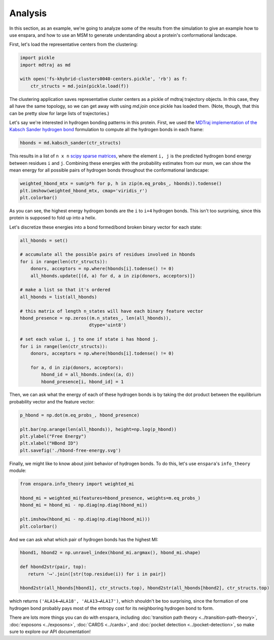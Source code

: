 Analysis
========

In this section, as an example, we're going to analyze some of the results from
the simulation to give an example how to use enspara, and how to use an MSM to
generate understanding about a protein's conformational landscape.

First, let's load the representative centers from the clustering:

.. code-block:: python

    import pickle
    import mdtraj as md

    with open('fs-khybrid-clusters0040-centers.pickle', 'rb') as f:
        ctr_structs = md.join(pickle.load(f))

The clustering application saves representative cluster centers as a pickle of
mdtraj trajectory objects. In this case, they all have the same topology, so
we can get away with using `md.join` once pickle has loaded them. (Note,
though, that this can be pretty slow for large lists of trajectories.)

Let's say we're interested in hydrogen bonding patterns in this protein. First,
we used the `MDTraj implementation of the Kabsch Sander hydrogen bond <http://mdtraj.org/1.9.0/api/generated/mdtraj.kabsch_sander.html#mdtraj.kabsch_sander>`_
formulation to compute all the hydrogen bonds in each frame:

.. code-block:: python

    hbonds = md.kabsch_sander(ctr_structs)

This results in a list of ``n x n`` `scipy sparse matrices <https://docs.scipy.org/doc/scipy/reference/sparse.html>`_,
where the element ``i, j`` is the predicted hydrogen bond energy between
residues ``i`` and ``j``. Combining these energies with the probability
estimates from our msm, we can show the mean energy for all possible pairs
of hydrogen bonds throughout the conformational landscape:

.. code-block:: python

    weighted_hbond_mtx = sum(p*h for p, h in zip(m.eq_probs_, hbonds)).todense()
    plt.imshow(weighted_hbond_mtx, cmap='viridis_r')
    plt.colorbar()

.. figure:: mean-hbond-energy.svg
   :alt: Mean hydrogen bonding energy by residue pair.

As you can see, the highest energy hydrogen bonds are the ``i`` to ``i+4``
hydrogen bonds. This isn't too surprising, since this protein is supposed to
fold up into a helix.

Let's discretize these energies into a bond formed/bond broken binary vector
for each state:

.. code-block:: python

    all_hbonds = set()

    # accumulate all the possible pairs of residues involved in hbonds 
    for i in range(len(ctr_structs)):
        donors, acceptors = np.where(hbonds[i].todense() != 0)
        all_hbonds.update([(d, a) for d, a in zip(donors, acceptors)])
      
    # make a list so that it's ordered  
    all_hbonds = list(all_hbonds)

    # this matrix of length n_states will have each binary feature vector 
    hbond_presence = np.zeros((m.n_states_, len(all_hbonds)),
                              dtype='uint8')

    # set each value i, j to one if state i has hbond j.
    for i in range(len(ctr_structs)):
        donors, acceptors = np.where(hbonds[i].todense() != 0)

        for a, d in zip(donors, acceptors):
            hbond_id = all_hbonds.index((a, d))
            hbond_presence[i, hbond_id] = 1

Then, we can ask what the energy of each of these hydrogen bonds is by
taking the dot product between the equilibrium probability vector and
the feature vector:

.. code-block:: python

    p_hbond = np.dot(m.eq_probs_, hbond_presence)

    plt.bar(np.arange(len(all_hbonds)), height=np.log(p_hbond))
    plt.ylabel("Free Energy")
    plt.xlabel("HBond ID")
    plt.savefig('./hbond-free-energy.svg')

.. image:: hbond-free-energy.svg
    :alt: Mean hydrogen bonding free energy for each unique hydrogen bond.

Finally, we might like to know about joint behavior of hydrogen bonds. To do
this, let's use ``enspara``'s ``info_theory`` module:

.. code-block:: python

    from enspara.info_theory import weighted_mi

    hbond_mi = weighted_mi(features=hbond_presence, weights=m.eq_probs_)
    hbond_mi = hbond_mi - np.diag(np.diag(hbond_mi))

    plt.imshow(hbond_mi - np.diag(np.diag(hbond_mi)))
    plt.colorbar()

.. image:: hbond-mi.svg
    :alt: Mutual information matrix of MI

And we can ask what which pair of hydrogen bonds has the highest MI:

.. code-block:: python

    hbond1, hbond2 = np.unravel_index(hbond_mi.argmax(), hbond_mi.shape)

    def hbond2str(pair, top):
       return '⟶'.join([str(top.residue(i)) for i in pair])

    hbond2str(all_hbonds[hbond1], ctr_structs.top), hbond2str(all_hbonds[hbond2], ctr_structs.top)

which returns ``('ALA14⟶ALA18', 'ALA13⟶ALA17')``, which shouldn't be too
surprising, since the formation of one hydrogen bond probably pays most of the
entropy cost for its neighboring hydrogen bond to form.


There are lots more things you can do with ``enspara``, including
:doc:`transition path theory <../transition-path-theory>`,
:doc:`exposons <../exposons>`,
:doc:`CARDS <../cards>`, and
:doc:`pocket detection <../pocket-detection>`, so make sure to explore our
API documentation!
